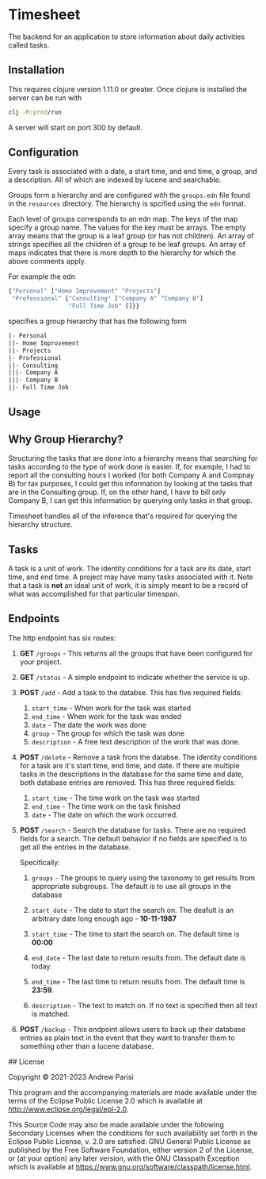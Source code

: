 * Timesheet

[[https://github.com/andrewppar/timesheet/actions/workflows/main.yml/badge.svg]]

The backend for an application to store information about daily activities called tasks.

** Installation

This requires clojure version 1.11.0 or greater. Once clojure is installed the server can be run with

#+NAME: run
#+BEGIN_SRC bash
clj -M:prod/run
#+END_SRC

A server will start on port 300 by default.

** Configuration

Every task is associated with a date, a start time, and end time, a group, and a description. All of which are indexed by lucene and searchable.

Groups form a hierarchy and are configured with the =groups.edn= file found in the =resources= directory. The hierarchy is spcified using the =edn= format.

Each level of groups corresponds to an edn map. The keys of the map specify a group name. The values for the key must be arrays. The empty array means that the group is a leaf group (or has not children). An array of strings specifies all the children of a group to be leaf groups. An array of maps indicates that there is more depth to the hierarchy for which the above comments apply.

For example the edn
#+NAME: groups
#+BEGIN_SRC clojure
  {"Personal" ["Home Improvement" "Projects"]
   "Professional" {"Consulting" ["Company A" "Company B"]
                   "Full Time Job" []}}
#+END_SRC

specifies a group hierarchy that has the following form

#+NAME: hierarchy
#+BEGIN_SRC txt
|- Personal
||- Home Improvement
||- Projects
|- Professional
||- Consulting
|||- Company A
|||- Company B
||- Full Time Job
#+END_SRC

** Usage

** Why Group Hierarchy?

Structuring the tasks that are done into a hierarchy means that searching for tasks according to the type of work done is easier. If, for example, I had to report all the consulting hours I worked (for both Company A and Compnay B) for tax purposes, I could get this information by looking at the tasks that are in the Consulting group. If, on the other hand, I have to bill only Company B, I can get this information by querying only tasks in that group.

Timesheet handles all of the inference that's required for querying the hierarchy structure.

** Tasks
A task is a unit of work. The identity conditions for a task are its date, start time, and end time. A project may have many tasks associated with it. Note that a task is *not* an ideal unit of work, it is simply meant to be a record of what was accomplished for that particular timespan.

** Endpoints

The http endpoint has six routes:

1. *GET* =/groups= - This returns all the groups that have been configured for your project.

2. *GET* =/status= - A simple endpoint to indicate whether the service is up.

3. *POST* =/add= - Add a task to the databse. This has five required fields:
   1. =start_time= - When work for the task was started
   2. =end_time= - When work for the task was ended
   3. =date= - The date the work was done
   4. =group= - The group for which the task was done
   5. =description= - A free text description of the work that was done.

4. *POST* =/delete= - Remove a task from the databse. The identity conditions for a task are it's start time, end time, and date. If there are multiple tasks in the descriptions in the database for the same time and date, both database entries are removed. This has three required fields:
   1. =start_time= - The time work on the task was started
   2. =end_time= - The time work on the task finished
   3. =date= - The date on which the work occurred.

5. *POST* =/search= - Search the database for tasks. There are no required fields for a search. The default behavior if no fields are specified is to get all the entries in the database.

   Specifically:
    1. =groups= - The groups to query using the taxonomy to get results from appropriate subgroups. The default is to use all groups in the database

    2. =start_date= - The date to start the search on. The deafult is an arbitrary date long enough ago - *10-11-1987*

    3. =start_time= - The time to start the search on. The default time is *00:00*

    4. =end_date= - The last date to return results from. The default date is today.

    5. =end_time= - The last time to return results from. The default time is *23:59*.

    6. =description= - The text to match on. If no text is specified then all text is matched.

6. *POST* =/backup= - This endpoint allows users to back up their database entries as plain text in the event that they want to transfer them to something other than a lucene database.


## License

Copyright © 2021-2023 Andrew Parisi

This program and the accompanying materials are made available under the
terms of the Eclipse Public License 2.0 which is available at
http://www.eclipse.org/legal/epl-2.0.

This Source Code may also be made available under the following Secondary
Licenses when the conditions for such availability set forth in the Eclipse
Public License, v. 2.0 are satisfied: GNU General Public License as published by
the Free Software Foundation, either version 2 of the License, or (at your
option) any later version, with the GNU Classpath Exception which is available
at https://www.gnu.org/software/classpath/license.html.
